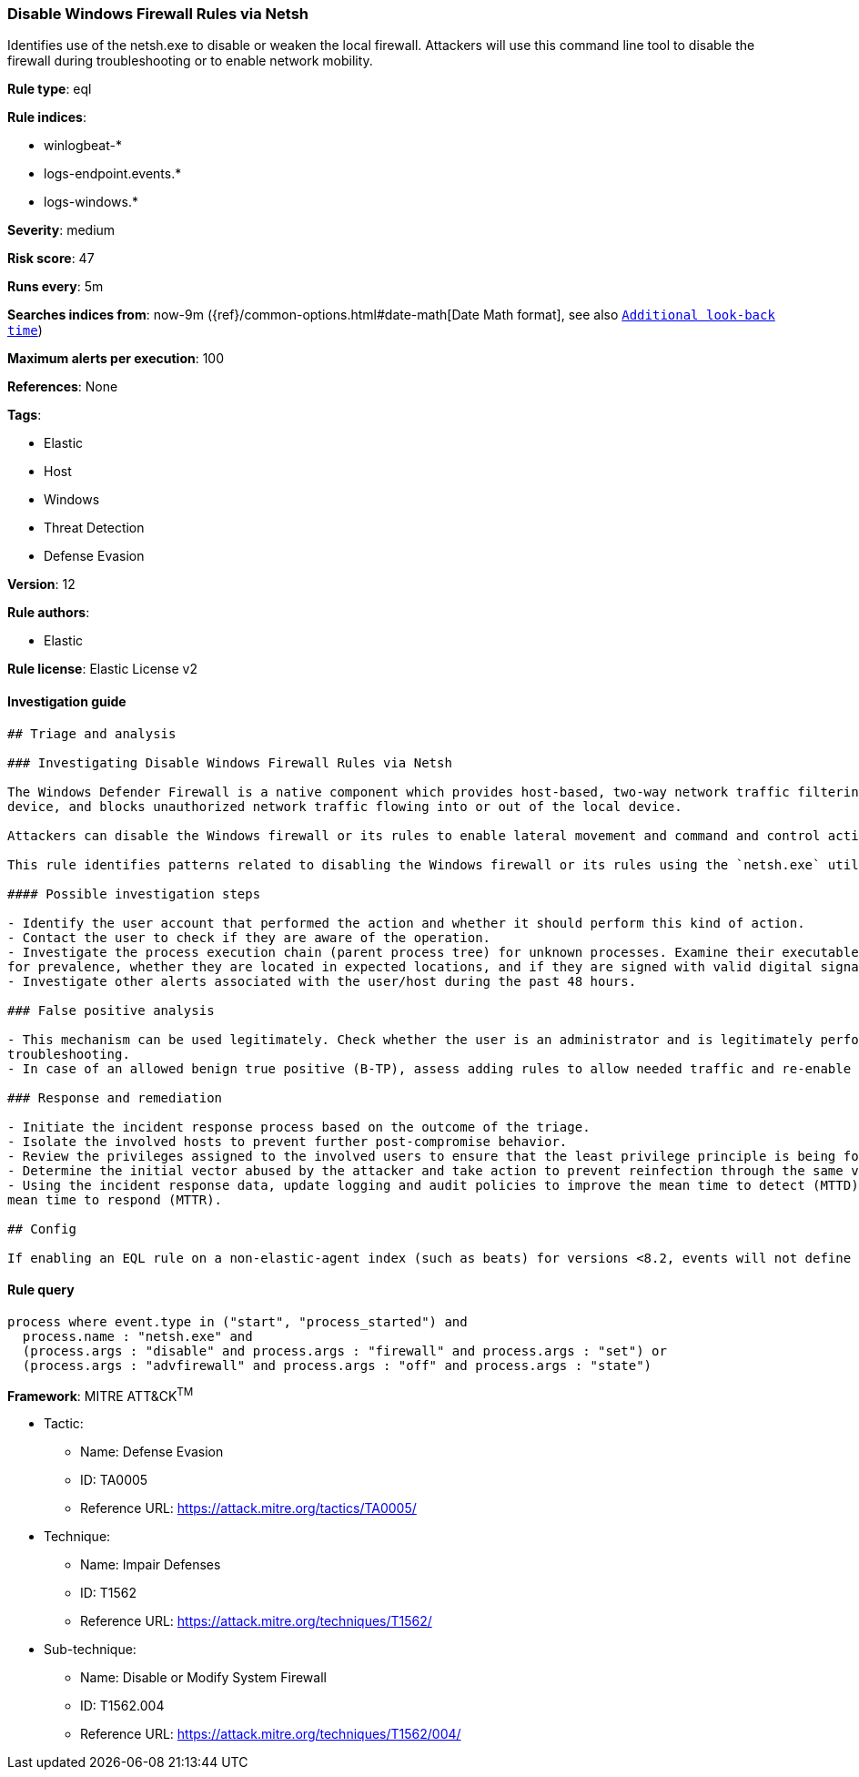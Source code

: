 [[prebuilt-rule-7-16-3-disable-windows-firewall-rules-via-netsh]]
=== Disable Windows Firewall Rules via Netsh

Identifies use of the netsh.exe to disable or weaken the local firewall. Attackers will use this command line tool to disable the firewall during troubleshooting or to enable network mobility.

*Rule type*: eql

*Rule indices*: 

* winlogbeat-*
* logs-endpoint.events.*
* logs-windows.*

*Severity*: medium

*Risk score*: 47

*Runs every*: 5m

*Searches indices from*: now-9m ({ref}/common-options.html#date-math[Date Math format], see also <<rule-schedule, `Additional look-back time`>>)

*Maximum alerts per execution*: 100

*References*: None

*Tags*: 

* Elastic
* Host
* Windows
* Threat Detection
* Defense Evasion

*Version*: 12

*Rule authors*: 

* Elastic

*Rule license*: Elastic License v2


==== Investigation guide


[source, markdown]
----------------------------------
## Triage and analysis

### Investigating Disable Windows Firewall Rules via Netsh

The Windows Defender Firewall is a native component which provides host-based, two-way network traffic filtering for a
device, and blocks unauthorized network traffic flowing into or out of the local device.

Attackers can disable the Windows firewall or its rules to enable lateral movement and command and control activity.

This rule identifies patterns related to disabling the Windows firewall or its rules using the `netsh.exe` utility.

#### Possible investigation steps

- Identify the user account that performed the action and whether it should perform this kind of action.
- Contact the user to check if they are aware of the operation.
- Investigate the process execution chain (parent process tree) for unknown processes. Examine their executable files
for prevalence, whether they are located in expected locations, and if they are signed with valid digital signatures.
- Investigate other alerts associated with the user/host during the past 48 hours.

### False positive analysis

- This mechanism can be used legitimately. Check whether the user is an administrator and is legitimately performing
troubleshooting.
- In case of an allowed benign true positive (B-TP), assess adding rules to allow needed traffic and re-enable the firewall.

### Response and remediation

- Initiate the incident response process based on the outcome of the triage.
- Isolate the involved hosts to prevent further post-compromise behavior.
- Review the privileges assigned to the involved users to ensure that the least privilege principle is being followed.
- Determine the initial vector abused by the attacker and take action to prevent reinfection through the same vector.
- Using the incident response data, update logging and audit policies to improve the mean time to detect (MTTD) and the
mean time to respond (MTTR).

## Config

If enabling an EQL rule on a non-elastic-agent index (such as beats) for versions <8.2, events will not define `event.ingested` and default fallback for EQL rules was not added until 8.2, so you will need to add a custom pipeline to populate `event.ingested` to @timestamp for this rule to work.

----------------------------------

==== Rule query


[source, js]
----------------------------------
process where event.type in ("start", "process_started") and
  process.name : "netsh.exe" and
  (process.args : "disable" and process.args : "firewall" and process.args : "set") or
  (process.args : "advfirewall" and process.args : "off" and process.args : "state")

----------------------------------

*Framework*: MITRE ATT&CK^TM^

* Tactic:
** Name: Defense Evasion
** ID: TA0005
** Reference URL: https://attack.mitre.org/tactics/TA0005/
* Technique:
** Name: Impair Defenses
** ID: T1562
** Reference URL: https://attack.mitre.org/techniques/T1562/
* Sub-technique:
** Name: Disable or Modify System Firewall
** ID: T1562.004
** Reference URL: https://attack.mitre.org/techniques/T1562/004/
